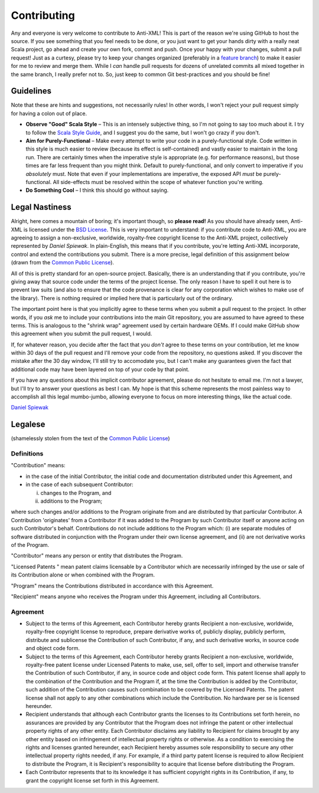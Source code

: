 ============
Contributing
============

Any and everyone is very welcome to contribute to Anti-XML!  This is part of the
reason we're using GitHub to host the source.  If you see something that you feel
needs to be done, or you just want to get your hands dirty with a really neat
Scala project, go ahead and create your own fork, commit and push.  Once your
happy with your changes, submit a pull request!  Just as a curtesy, please try
to keep your changes organized (preferably in a `feature branch`_) to make it
easier for me to review and merge them.  While I *can* handle pull requests for
dozens of unrelated commits all mixed together in the same branch, I really prefer
not to.  So, just keep to common Git best-practices and you should be fine!


Guidelines
==========

Note that these are hints and suggestions, not necessarily rules!  In other words,
I won't reject your pull request simply for having a colon out of place.

* **Observe "Good" Scala Style** – This is an intensely subjective thing, so I'm
  not going to say too much about it.  I try to follow the `Scala Style Guide`_,
  and I suggest you do the same, but I won't go crazy if you don't.
* **Aim for Purely-Functional** – Make every attempt to write your code in a
  purely-functional style.  Code written in this style is much easier to review
  (because its effect is self-contained) and vastly easier to maintain in the
  long run.  There are certainly times when the imperative style is appropriate
  (e.g. for performance reasons), but those times are far less frequent than you
  might think.  Default to purely-functional, and only convert to imperative if
  you *absolutely* must.  Note that even if your implementations are imperative,
  the exposed API *must* be purely-functional.  All side-effects must be resolved
  within the scope of whatever function you're writing.
* **Do Something Cool** – I think this should go without saying.


Legal Nastiness
===============

Alright, here comes a mountain of boring; it's important though, so **please read!**
As you should have already seen, Anti-XML is licensed under the `BSD License`_.
This is very important to understand: if you contribute code to Anti-XML, you
are agreeing to assign a non-exclusive, worldwide, royalty-free copyright license
to the Anti-XML project, collectively represented by *Daniel Spiewak*.  In
plain-English, this means that if you contribute, you're letting Anti-XML incorporate,
control and extend the contributions you submit.  There is a more precise, legal
definition of this assignment below (drawn from the `Common Public License`_).

All of this is pretty standard for an open-source project.  Basically, there is
an understanding that if you contribute, you're giving away that source code
under the terms of the project license.  The only reason I have to spell it out
here is to prevent law suits (and also to ensure that the code provenance is clear
for any corporation which wishes to make use of the library).  There is nothing
required or implied here that is particularly out of the ordinary.

The important point here is that you implicitly agree to these terms when you
submit a pull request to the project.  In other words, if you *ask* me to include
your contributions into the main Git repository, you are assumed to have agreed
to these terms.  This is analogous to the "shrink wrap" agreement used by certain
hardware OEMs.  If I could make GitHub show this agreement when you submit the
pull request, I would.

If, for whatever reason, you decide after the fact that you *don't* agree to
these terms on your contribution, let me know within 30 days of the pull
request and I'll remove your code from the repository, no questions asked.  If
you discover the mistake after the 30 day window, I'll still try to accomodate
you, but I can't make any guarantees given the fact that additional code may have
been layered on top of your code by that point.

If you have any questions about this implicit contributor agreement, please do
not hesitate to email me.  I'm not a lawyer, but I'll try to answer your questions
as best I can.  My hope is that this scheme represents the most painless way to
accomplish all this legal mumbo-jumbo, allowing everyone to focus on more
interesting things, like the actual code.

`Daniel Spiewak`_


Legalese
========

(shamelessly stolen from the text of the `Common Public License`_)


Definitions
-----------

"Contribution" means:

* in the case of the initial Contributor, the initial code and
  documentation distributed under this Agreement, and
* in the case of each subsequent Contributor:

  i) changes to the Program, and
  ii) additions to the Program;

where such changes and/or additions to the Program originate
from and are distributed by that particular Contributor. A
Contribution 'originates' from a Contributor if it was added to the
Program by such Contributor itself or anyone acting on such
Contributor's behalf. Contributions do not include additions to the
Program which: (i) are separate modules of software distributed in
conjunction with the Program under their own license agreement,
and (ii) are not derivative works of the Program.

"Contributor" means any person or entity that distributes the Program.

"Licensed Patents " mean patent claims licensable by a Contributor
which are necessarily infringed by the use or sale of its Contribution
alone or when combined with the Program.

"Program" means the Contributions distributed in accordance with this Agreement.

"Recipient" means anyone who receives the Program under this
Agreement, including all Contributors.


Agreement
---------

* Subject to the terms of this Agreement, each Contributor
  hereby grants Recipient a non-exclusive, worldwide, royalty-free
  copyright license to reproduce, prepare derivative works of, publicly
  display, publicly perform, distribute and sublicense the Contribution
  of such Contributor, if any, and such derivative works, in source code
  and object code form.
* Subject to the terms of this Agreement, each Contributor
  hereby grants Recipient a non-exclusive, worldwide, royalty-free
  patent license under Licensed Patents to make, use, sell, offer to
  sell, import and otherwise transfer the Contribution of such
  Contributor, if any, in source code and object code form. This patent
  license shall apply to the combination of the Contribution and the
  Program if, at the time the Contribution is added by the Contributor,
  such addition of the Contribution causes such combination to be
  covered by the Licensed Patents. The patent license shall not apply to
  any other combinations which include the Contribution. No hardware per
  se is licensed hereunder.
* Recipient understands that although each Contributor grants
  the licenses to its Contributions set forth herein, no assurances are
  provided by any Contributor that the Program does not infringe the
  patent or other intellectual property rights of any other entity. Each
  Contributor disclaims any liability to Recipient for claims brought by
  any other entity based on infringement of intellectual property rights
  or otherwise. As a condition to exercising the rights and licenses
  granted hereunder, each Recipient hereby assumes sole responsibility
  to secure any other intellectual property rights needed, if any. For
  example, if a third party patent license is required to allow
  Recipient to distribute the Program, it is Recipient's responsibility
  to acquire that license before distributing the Program.
* Each Contributor represents that to its knowledge it has
  sufficient copyright rights in its Contribution, if any, to grant the
  copyright license set forth in this Agreement.


.. _feature branch: http://nvie.com/posts/a-successful-git-branching-model/
.. _Scala Style Guide: http://davetron5000.github.com/scala-style/
.. _BSD License: http://www.opensource.org/licenses/bsd-license.php
.. _Daniel Spiewak: mailto:djspiewak@gmail.com
.. _Common Public License: http://www.opensource.org/licenses/cpl1.0
